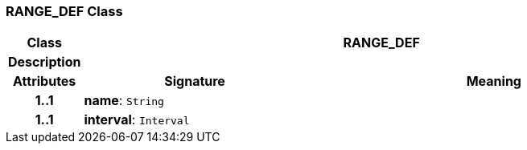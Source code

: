 === RANGE_DEF Class

[cols="^1,3,5"]
|===
h|*Class*
2+^h|*RANGE_DEF*

h|*Description*
2+a|

h|*Attributes*
^h|*Signature*
^h|*Meaning*

h|*1..1*
|*name*: `String`
a|

h|*1..1*
|*interval*: `Interval`
a|
|===
